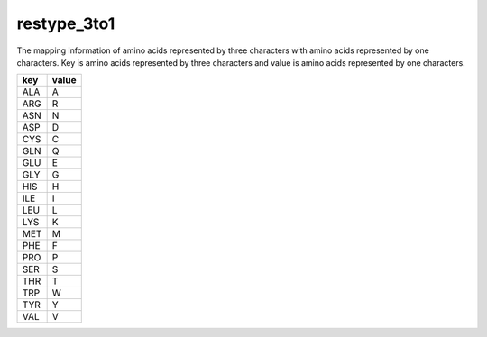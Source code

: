 restype_3to1
============

The mapping information of amino acids represented by three characters with amino acids represented by one characters.
Key is amino acids represented by three characters and value is amino acids represented by one characters.

+--------+-------+
| key    | value |
+========+=======+
| ALA    | A     |
+--------+-------+
| ARG    | R     |
+--------+-------+
| ASN    | N     |
+--------+-------+
| ASP    | D     |
+--------+-------+
| CYS    | C     |
+--------+-------+
| GLN    | Q     |
+--------+-------+
| GLU    | E     |
+--------+-------+
| GLY    | G     |
+--------+-------+
| HIS    | H     |
+--------+-------+
| ILE    | I     |
+--------+-------+
| LEU    | L     |
+--------+-------+
| LYS    | K     |
+--------+-------+
| MET    | M     |
+--------+-------+
| PHE    | F     |
+--------+-------+
| PRO    | P     |
+--------+-------+
| SER    | S     |
+--------+-------+
| THR    | T     |
+--------+-------+
| TRP    | W     |
+--------+-------+
| TYR    | Y     |
+--------+-------+
| VAL    | V     |
+--------+-------+